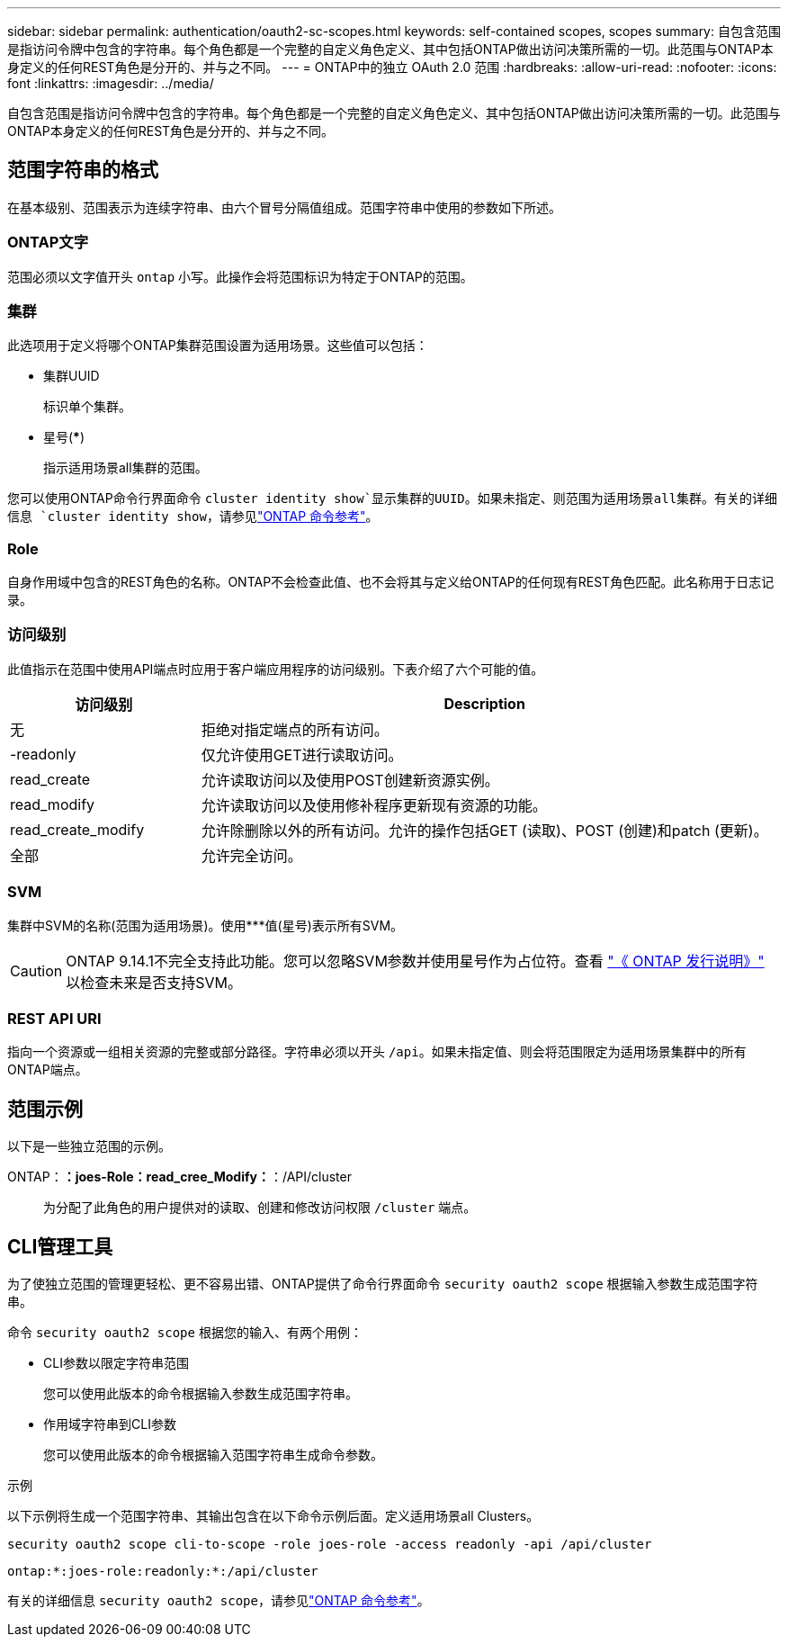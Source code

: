 ---
sidebar: sidebar 
permalink: authentication/oauth2-sc-scopes.html 
keywords: self-contained scopes, scopes 
summary: 自包含范围是指访问令牌中包含的字符串。每个角色都是一个完整的自定义角色定义、其中包括ONTAP做出访问决策所需的一切。此范围与ONTAP本身定义的任何REST角色是分开的、并与之不同。 
---
= ONTAP中的独立 OAuth 2.0 范围
:hardbreaks:
:allow-uri-read: 
:nofooter: 
:icons: font
:linkattrs: 
:imagesdir: ../media/


[role="lead"]
自包含范围是指访问令牌中包含的字符串。每个角色都是一个完整的自定义角色定义、其中包括ONTAP做出访问决策所需的一切。此范围与ONTAP本身定义的任何REST角色是分开的、并与之不同。



== 范围字符串的格式

在基本级别、范围表示为连续字符串、由六个冒号分隔值组成。范围字符串中使用的参数如下所述。



=== ONTAP文字

范围必须以文字值开头 `ontap` 小写。此操作会将范围标识为特定于ONTAP的范围。



=== 集群

此选项用于定义将哪个ONTAP集群范围设置为适用场景。这些值可以包括：

* 集群UUID
+
标识单个集群。

* 星号(***)
+
指示适用场景all集群的范围。



您可以使用ONTAP命令行界面命令 `cluster identity show`显示集群的UUID。如果未指定、则范围为适用场景all集群。有关的详细信息 `cluster identity show`，请参见link:https://docs.netapp.com/us-en/ontap-cli/cluster-identity-show.html["ONTAP 命令参考"^]。



=== Role

自身作用域中包含的REST角色的名称。ONTAP不会检查此值、也不会将其与定义给ONTAP的任何现有REST角色匹配。此名称用于日志记录。



=== 访问级别

此值指示在范围中使用API端点时应用于客户端应用程序的访问级别。下表介绍了六个可能的值。

[cols="25,75"]
|===
| 访问级别 | Description 


| 无 | 拒绝对指定端点的所有访问。 


| -readonly | 仅允许使用GET进行读取访问。 


| read_create | 允许读取访问以及使用POST创建新资源实例。 


| read_modify | 允许读取访问以及使用修补程序更新现有资源的功能。 


| read_create_modify | 允许除删除以外的所有访问。允许的操作包括GET (读取)、POST (创建)和patch (更新)。 


| 全部 | 允许完全访问。 
|===


=== SVM

集群中SVM的名称(范围为适用场景)。使用***值(星号)表示所有SVM。


CAUTION: ONTAP 9.14.1不完全支持此功能。您可以忽略SVM参数并使用星号作为占位符。查看 https://library.netapp.com/ecm/ecm_download_file/ECMLP2492508["《 ONTAP 发行说明》"^] 以检查未来是否支持SVM。



=== REST API URI

指向一个资源或一组相关资源的完整或部分路径。字符串必须以开头 `/api`。如果未指定值、则会将范围限定为适用场景集群中的所有ONTAP端点。



== 范围示例

以下是一些独立范围的示例。

ONTAP：*：joes-Role：read_cree_Modify：*：/API/cluster:: 为分配了此角色的用户提供对的读取、创建和修改访问权限 `/cluster` 端点。




== CLI管理工具

为了使独立范围的管理更轻松、更不容易出错、ONTAP提供了命令行界面命令 `security oauth2 scope` 根据输入参数生成范围字符串。

命令 `security oauth2 scope` 根据您的输入、有两个用例：

* CLI参数以限定字符串范围
+
您可以使用此版本的命令根据输入参数生成范围字符串。

* 作用域字符串到CLI参数
+
您可以使用此版本的命令根据输入范围字符串生成命令参数。



.示例
以下示例将生成一个范围字符串、其输出包含在以下命令示例后面。定义适用场景all Clusters。

[listing]
----
security oauth2 scope cli-to-scope -role joes-role -access readonly -api /api/cluster
----
`ontap:*:joes-role:readonly:*:/api/cluster`

有关的详细信息 `security oauth2 scope`，请参见link:https://docs.netapp.com/us-en/ontap-cli/search.html?q=security+oauth2+scope["ONTAP 命令参考"^]。
